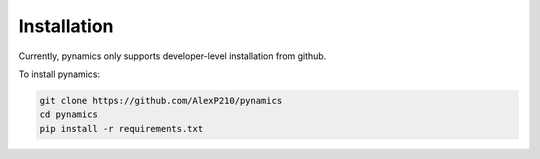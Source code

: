 Installation
============

Currently, pynamics only supports developer-level installation from github.

To install pynamics:

.. code-block:: console
    
    git clone https://github.com/AlexP210/pynamics
    cd pynamics
    pip install -r requirements.txt
